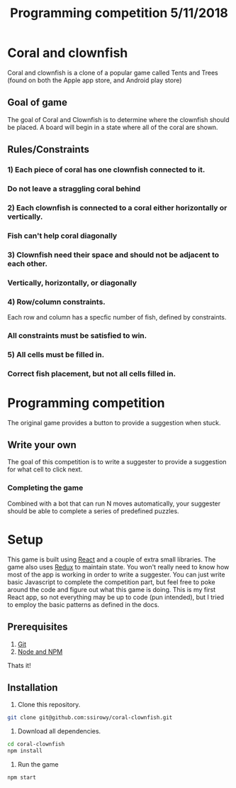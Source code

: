 #+Title: Programming competition 5/11/2018

#+OPTIONS: reveal_center:t reveal_progress:t reveal_history:nil reveal_control:t
#+OPTIONS: reveal_title_slide:"<h1>%t</h1>"
#+OPTIONS: reveal_rolling_links:t reveal_keyboard:t reveal_overview:t num:nil
#+OPTIONS: reveal_width:1200 reveal_height:800
#+OPTIONS: toc:0
#+REVEAL_HLEVEL: 2
#+REVEAL_HEAD_PREAMBLE: <meta name="description" content="Programming competition">

* Coral and clownfish
Coral and clownfish is a clone of a popular game called Tents and Trees (found on both the Apple app store,
and Android play store)

#+html: <p align="center"><img src="images/app.png" /></p>

** Goal of game
The goal of Coral and Clownfish is to determine where the clownfish should be placed. A board will
begin in a state where all of the coral are shown.

#+html: <p align="center"><img src="images/starting-screen.png" /></p>

** Rules/Constraints
*** 1) Each piece of coral has one clownfish connected to it.
#+html: <p align="center"><img src="images/rule1-yes.png" /></p>
*** Do not leave a straggling coral behind
#+html: <p align="center"><img src="images/rule1-no.png" /></p>
*** 2) Each clownfish is connected to a coral either horizontally or vertically.
#+html: <p align="center"><img src="images/rule2-yes.png" /></p>
*** Fish can't help coral diagonally
#+html: <p align="center"><img src="images/rule2-no.png" /></p>
*** 3) Clownfish need their space and should not be adjacent to each other.
#+html: <p align="center"><img src="images/rule3-yes.png" /></p>
*** Vertically, horizontally, or diagonally
#+html: <p align="center"><img src="images/rule3-no.png" /></p>

*** 4) Row/column constraints.
Each row and column has a specfic number of fish, defined by constraints.
#+html: <p align="center"><img src="images/rule4-yes.png" /></p>
*** All constraints must be satisfied to win.
#+html: <p align="center"><img src="images/rule4-no.png" /></p>

*** 5) All cells must be filled in.
#+html: <p align="center"><img src="images/rule5-yes.png" /></p>
*** Correct fish placement, but not all cells filled in.
#+html: <p align="center"><img src="images/rule5-no.png" /></p>

* Programming competition
The original game provides a button to provide a suggestion when stuck.
#+html: <p align="center"><img src="images/tents-suggester.jpg" /></p>

** Write your own
The goal of this competition is to write a suggester to provide a suggestion for what cell to click next.
*** Completing the game
Combined with a bot that can run N moves automatically, your suggester should be able to complete a series of predefined puzzles.

* Setup
This game is built using [[https://reactjs.org/][React]] and a couple of extra small libraries.  The game also uses [[https://redux.js.org/][Redux]] to maintain state.  You won't really
need to know how most of the app is working in order to write a suggester.  You can just write basic Javascript to complete the
competition part, but feel free to poke around the code and figure out what this game is doing. This is my first React app,
so not everything may be up to code (pun intended),  but I tried to employ the basic patterns as defined in the docs.

** Prerequisites
1. [[http://git-scm.com/][Git]]
2. [[http://nodejs.org/][Node and NPM]]

Thats it!

** Installation

1. Clone this repository.
#+BEGIN_SRC bash
git clone git@github.com:ssirowy/coral-clownfish.git
#+END_SRC

2. Download all dependencies.
#+BEGIN_SRC bash
cd coral-clownfish
npm install
#+END_SRC

3. Run the game
#+BEGIN_SRC bash
npm start
#+END_SRC
